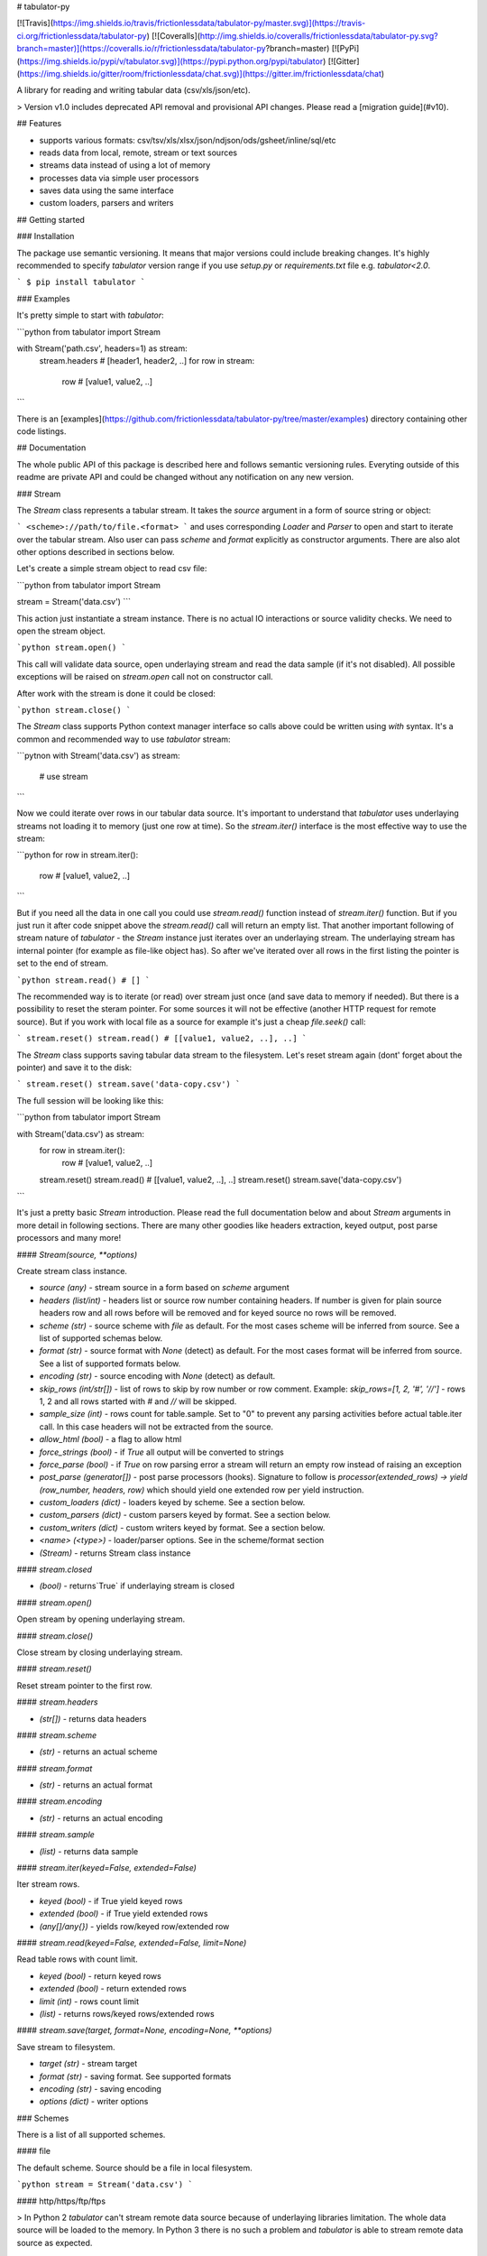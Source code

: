 # tabulator-py

[![Travis](https://img.shields.io/travis/frictionlessdata/tabulator-py/master.svg)](https://travis-ci.org/frictionlessdata/tabulator-py)
[![Coveralls](http://img.shields.io/coveralls/frictionlessdata/tabulator-py.svg?branch=master)](https://coveralls.io/r/frictionlessdata/tabulator-py?branch=master)
[![PyPi](https://img.shields.io/pypi/v/tabulator.svg)](https://pypi.python.org/pypi/tabulator)
[![Gitter](https://img.shields.io/gitter/room/frictionlessdata/chat.svg)](https://gitter.im/frictionlessdata/chat)

A library for reading and writing tabular data (csv/xls/json/etc).

> Version v1.0 includes deprecated API removal and provisional API changes. Please read a [migration guide](#v10).

## Features

- supports various formats: csv/tsv/xls/xlsx/json/ndjson/ods/gsheet/inline/sql/etc
- reads data from local, remote, stream or text sources
- streams data instead of using a lot of memory
- processes data via simple user processors
- saves data using the same interface
- custom loaders, parsers and writers

## Getting started

### Installation

The package use semantic versioning. It means that major versions  could include breaking changes. It's highly recommended to specify `tabulator` version range if you use `setup.py` or `requirements.txt` file e.g. `tabulator<2.0`.

```
$ pip install tabulator
```

### Examples

It's pretty simple to start with `tabulator`:

```python
from tabulator import Stream

with Stream('path.csv', headers=1) as stream:
    stream.headers # [header1, header2, ..]
    for row in stream:
        row  # [value1, value2, ..]
```

There is an [examples](https://github.com/frictionlessdata/tabulator-py/tree/master/examples) directory containing other code listings.

## Documentation

The whole public API of this package is described here and follows semantic versioning rules. Everyting outside of this readme are private API and could be changed without any notification on any new version.

### Stream

The `Stream` class represents a tabular stream. It takes the `source` argument in a form of source string or object:

```
<scheme>://path/to/file.<format>
```
and uses corresponding `Loader` and `Parser` to open and start to iterate over the tabular stream. Also user can pass `scheme` and `format` explicitly as constructor arguments. There are also alot other options described in sections below.

Let's create a simple stream object to read csv file:

```python
from tabulator import Stream

stream = Stream('data.csv')
```

This action just instantiate a stream instance. There is no actual IO interactions or source validity checks. We need to open the stream object.

```python
stream.open()
```

This call will validate data source, open underlaying stream and read the data sample (if it's not disabled). All possible exceptions will be raised on `stream.open` call not on constructor call.

After work with the stream is done it could be closed:

```python
stream.close()
```

The `Stream` class supports Python context manager interface so calls above could be written using `with` syntax. It's a common and recommended way to use `tabulator` stream:

```pytnon
with Stream('data.csv') as stream:
  # use stream
```

Now we could iterate over rows in our tabular data source. It's important to understand that `tabulator` uses underlaying streams not loading it to memory (just one row at time). So the `stream.iter()` interface is the most effective way to use the stream:

```python
for row in stream.iter():
  row # [value1, value2, ..]
```

But if you need all the data in one call you could use `stream.read()` function instead of `stream.iter()` function. But if you just run it after code snippet above the `stream.read()` call will return an empty list. That another important following of stream nature of `tabulator` - the `Stream` instance just iterates over an underlaying stream. The underlaying stream has internal pointer (for example as file-like object has). So after we've iterated over all rows in the first listing the pointer is set to the end of stream.

```python
stream.read() # []
```

The recommended way is to iterate (or read) over stream just once (and save data to memory if needed). But there is a possibility to reset the steram pointer. For some sources it will not be effective (another HTTP request for remote source). But if you work with local file as a source for example it's just a cheap `file.seek()` call:

```
stream.reset()
stream.read() # [[value1, value2, ..], ..]
```

The `Stream` class supports saving tabular data stream to the filesystem. Let's reset stream again (dont' forget about the pointer) and save it to the disk:

```
stream.reset()
stream.save('data-copy.csv')
```

The full session will be looking like this:

```python
from tabulator import Stream

with Stream('data.csv') as stream:
  for row in stream.iter():
    row # [value1, value2, ..]
  stream.reset()
  stream.read() # [[value1, value2, ..], ..]
  stream.reset()
  stream.save('data-copy.csv')
```

It's just a pretty basic `Stream` introduction. Please read the full documentation below and about `Stream` arguments in more detail in following sections. There are many other goodies like headers extraction, keyed output, post parse processors and many more!

#### `Stream(source, **options)`

Create stream class instance.

- `source (any)` - stream source in a form based on `scheme` argument
- `headers (list/int)` - headers list or source row number containing headers. If number is given for plain source headers row and all rows before will be removed and for keyed source no rows will be removed.
- `scheme (str)` - source scheme with `file` as default. For the most cases scheme will be inferred from source. See a list of supported schemas below.
- `format (str)` - source format with `None` (detect) as default. For the most cases format will be inferred from source.  See a list of supported formats below.
- `encoding (str)` - source encoding with  `None` (detect) as default.
- `skip_rows (int/str[])` - list of rows to skip by row number or row comment. Example: `skip_rows=[1, 2, '#', '//']` - rows 1, 2 and all rows started with `#` and `//` will be skipped.
- `sample_size (int)` - rows count for table.sample. Set to "0" to prevent any parsing activities before actual table.iter call. In this case headers will not be extracted from the source.
- `allow_html (bool)` - a flag to allow html
- `force_strings (bool)` - if `True` all output will be converted to strings
- `force_parse (bool)` - if `True` on row parsing error a stream will return an empty row instead of raising an exception
- `post_parse (generator[])` - post parse processors (hooks). Signature to follow is `processor(extended_rows) -> yield (row_number, headers, row)` which should yield one extended row per yield instruction.
- `custom_loaders (dict)` - loaders keyed by scheme. See a section below.
- `custom_parsers (dict)` - custom parsers keyed by format. See a section below.
- `custom_writers (dict)` - custom writers keyed by format. See a section below.
- `<name> (<type>)` - loader/parser options. See in the scheme/format section
- `(Stream)` - returns Stream class instance

#### `stream.closed`

- `(bool)` - returns`True` if underlaying stream is closed

#### `stream.open()`

Open stream by opening underlaying stream.

#### `stream.close()`

Close stream by closing underlaying stream.

#### `stream.reset()`

Reset stream pointer to the first row.

#### `stream.headers`

- `(str[])` - returns data headers

#### `stream.scheme`

- `(str)` - returns an actual scheme

#### `stream.format`

- `(str)` - returns an actual format

#### `stream.encoding`

- `(str)` - returns an actual encoding

#### `stream.sample`

- `(list)` - returns data sample

#### `stream.iter(keyed=False, extended=False)`

Iter stream rows.

- `keyed (bool)` - if True yield keyed rows
- `extended (bool)` - if True yield extended rows
- `(any[]/any{})` - yields row/keyed row/extended row

#### `stream.read(keyed=False, extended=False, limit=None)`

Read table rows with count limit.

- `keyed (bool)` - return keyed rows
- `extended (bool)` - return extended rows
- `limit (int)` - rows count limit
- `(list)` - returns rows/keyed rows/extended rows

#### `stream.save(target, format=None,  encoding=None, **options)`

Save stream to filesystem.

- `target (str)` - stream target
- `format (str)` - saving format. See supported formats
- `encoding (str)` - saving encoding
- `options (dict)` - writer options

### Schemes

There is a list of all supported schemes.

#### file

The default scheme. Source should be a file in local filesystem.

```python
stream = Stream('data.csv')
```

#### http/https/ftp/ftps

> In Python 2 `tabulator` can't stream remote data source because of underlaying libraries limitation. The whole data source will be loaded to the memory. In Python 3 there is no such a problem and `tabulator` is able to stream remote data source as expected.

Source should be a file available via one of this protocols in the web.


```python
stream = Stream('http://example.com/data.csv')
```

#### stream

Source should be a file-like python object which supports corresponding protocol.


```python
stream = Stream(open('data.csv'))
```

#### text

Source should be a string containing tabular data. In this case `format` has to be explicitely passed because it's not possible to infer it from source string.


```python
stream = Stream('text://name,age\nJohn, 21\n', format='csv')
```

### Formats

There is a list of all supported formats. Formats support `read` operation could be opened by `Stream.open()` and formats support `write` operation could be used in `Stream.save()`.

#### csv

Source should be parsable by csv parser.

```python
stream = Stream('data.csv', delimiter=',')
```

Operations:
- read
- write

Options:
- delimiter
- doublequote
- escapechar
- quotechar
- quoting
- skipinitialspace
- lineterminator

See options reference in [Python documentation](https://docs.python.org/3/library/csv.html#dialects-and-formatting-parameters).

#### datapackage

> This format is not included to package by default. To use it please install `tabulator` with an `datapackage` extras: `$ pip install tabulator[datapackage]`

Source should be a valid Tabular Data Package see (https://frictionlessdata.io).

```python
stream = Stream('datapackage.json', resource=1)
```

Operations:
- read

Options:
- resource - resource index (starting from 0) or resource name

#### gsheet

Source should be a link to publicly available Google Spreadsheet.

```python
stream = Stream('https://docs.google.com/spreadsheets/d/<id>?usp=sharing')
stream = Stream('https://docs.google.com/spreadsheets/d/<id>edit#gid=<gid>')
```

#### inline

Source should be a list of lists or a list of dicts.

```python
stream = Stream([['name', 'age'], ['John', 21], ['Alex', 33]])
stream = Stream([{'name': 'John', 'age': 21}, {'name': 'Alex', 'age': 33}])
```

Operations:
- read

#### json

Source should be a valid JSON document containing array of arrays or array of objects (see `inline` format example).

```python
stream = Stream('data.json', property='key1.key2')
```

Operations:
- read

Options:
- property - path to tabular data property separated by dots. For example having data structure like `{"response": {"data": [...]}}` you should set property to `response.data`.

#### ndjson

Source should be parsable by ndjson parser.

```python
stream = Stream('data.ndjson')
```

Operations:
- read

#### ods

> This format is not included to package by default. To use it please install `tabulator` with an `ods` extras: `$ pip install tabulator[ods]`

Source should be a valid Open Office document.

```python
stream = Stream('data.ods', sheet=1)
```

Operations:
- read

Options:
- sheet - sheet number starting from 1

#### sql

Source should be a valid database URL supported by `sqlalchemy`.

```python
stream = Stream('postgresql://name:pass@host:5432/database', table='data')
```

Operations:
- read

Options:
- table - database table name to read data (REQUIRED)
- order_by - SQL expression to order rows e.g. `name desc`

#### tsv

Source should be parsable by tsv parser.

```python
stream = Stream('data.tsv')
```

Operations:
- read

#### xls/xlsx

> For `xls` format `tabulator` can't stream data source because of underlaying libraries limitation. The whole data source will be loaded to the memory. For `xlsx` format there is no such a problem and `tabulator` is able to stream data source as expected.

Source should be a valid Excel document.

```python
stream = Stream('data.xls', sheet=1)
```

Operations:
- read

Options:
- sheet - sheet number starting from 1
- fill_merged_cells - if `True` it will unmerge and fill all merged cells by a visible value. With this option enabled the parser can't stream data and load the whole document into memory.

### Headers

By default `Stream` considers all data source rows as values:

```python
with Stream([['name', 'age'], ['Alex', 21]]):
  stream.headers # None
  stream.read() # [['name', 'age'], ['Alex', 21]]
```

To alter this behaviour `headers` argument is supported by `Stream` constructor. This argument could be an integer - row number starting from 1 containing headers:

```python
# Integer
with Stream([['name', 'age'], ['Alex', 21]], headers=1):
  stream.headers # ['name', 'age']
  stream.read() # [['Alex', 21]]
```

Or it could be a list of strings - user-defined headers:

```python
with Stream([['Alex', 21]], headers=['name', 'age']):
  stream.headers # ['name', 'age']
  stream.read() # [['Alex', 21]]
```

If `headers` is a row number and data source is not keyed all rows before this row and this row will be removed from data stream (see first example).

### Encoding

`Stream` constructor accepts `encoding` argument to ensure needed encoding will be used. As a value argument supported by python encoding name (e.g. 'latin1', 'utf-8', ..) could be used:

```python
with Stream(source, encoding='latin1') as stream:
  stream.read()
```

By default an encoding will be detected automatically. If you experience a *UnicodeDecodeError* parsing your file, try setting this argument to 'utf-8'.


### Sample size

By default `Stream` will read some data on `stream.open()` call in advance. This data is provided as `stream.sample`. The size of this sample could be set in rows using `sample_size` argument of stream constructor:

```python
with Stream(two_rows_source, sample_size=1) as stream:
  stream.sample # only first row
  stream.read() # first and second rows
```

Data sample could be really useful if you want to implement some initial data checks without moving stream pointer as `stream.iter/read` do. But if you don't want any interactions with an actual source before first `stream.iter/read` call just disable data smapling with `sample_size=0`.

### Allow html

By default `Stream` will raise `exceptions.FormatError` on `stream.open()` call if html contents is detected. It's not a tabular format and for example providing link to csv file inside html (e.g. GitHub page) is a common mistake.

But sometimes this default behaviour is not what is needed. For example you write custom parser which should support html contents. In this case `allow_html` option for `Stream` could be used:

```python
with Stream(sorce_with_html, allow_html=True) as stream:
  stream.read() # no exception on open
```

### Force strings

Because `tabulator` support not only sources with string data representation as `csv` but also sources supporting different data types as `json` or `inline` there is a `Stream` option `force_strings` to stringify all data values on reading.

Here how stream works without forcing strings:

```python
with Stream([['string', 1, datetime.time(17, 00)]]) as stream:
  stream.read() # [['string', 1, datetime.time(17, 00)]]
```

The same data source using `force_strings` option:

```python
with Stream([['string', 1]], force_strings=True) as stream:
  stream.read() # [['string', '1', '17:00:00']]
```

For all temporal values stream will use ISO format. But if your data source doesn't support temporal values (for instance `json` format) `Stream` just returns it as it is without converting to ISO format.

### Force parse

Some data source could be partially mailformed for a parser. For example `inline` source could have good rows (lists or dicts) and bad rows (for example strings). By default `stream.iter/read` will raise `exceptions.SourceError` on the first bad row:

```python
with Stream([[1], 'bad', [3]]) as stream:
  stream.read() # raise exceptions.SourceError
```

With `force_parse` option for `Stream` constructor this default behaviour could be changed.
If it's set to `True` non-parsable rows will be returned as empty rows:

```python
with Stream([[1], 'bad', [3]]) as stream:
  stream.read() # [[1], [], [3]]
```

### Skip rows

It's a very common situation when your tabular data contains some rows you want to skip. It could be blank rows or commented rows. `Stream` constructors accepts `skip_rows` argument to make it possible. Value of this argument should be a list of integers and strings where:
- integer is a row number starting from 1
- string is a first row chars indicating that row is a comment

Let's skip first, second and commented by '#' symbol rows:

```python
source = [['John', 1], ['Alex', 2], ['#Sam', 3], ['Mike', 4]]
with Stream(source, skip_rows=[1, 2, '#']) as stream
  stream.read() # [['Mike', 4]]
```

### Post parse

Skipping rows is a very basic ETL (extrac-transform-load) feature. For more advanced data transormations there are post parse processors.

```python
def skip_odd_rows(extended_rows):
    for row_number, headers, row in extended_rows:
        if not row_number % 2:
            yield (row_number, headers, row)

def multiply_on_two(extended_rows):
    for row_number, headers, row in extended_rows:
        yield (row_number, headers, list(map(lambda value: value * 2, row)))


with Stream([[1], [2], [3], [4]], post_parse=[skip_odd_rows, multiply_on_two]) as stream:
  stream.read() # [[4], [8]]
```

Post parse processor gets extended rows (`[row_number, headers, row]`) iterator and must yields updated extended rows back. This interface is very powerful because every processors have full control on iteration process could skip rows, catch exceptions etc.

Processors will be applied to source from left to right. For example in listing above `multiply_on_two` processor gets rows from `skip_odd_rows` processor.

### Keyed and extended rows

Stream methods `stream.iter/read()` accept `keyed` and `extended` flags to vary data structure of output data row.

By default a stream returns every row as a list:

```python
with Stream([['name', 'age'], ['Alex', 21]]) as stream:
  stream.read() # [['Alex', 21]]
```

With `keyed=True` a stream returns every row as a dict:

```python
with Stream([['name', 'age'], ['Alex', 21]]) as stream:
  stream.read(keyed=True) # [{'name': 'Alex', 'age': 21}]
```

And with `extended=True` a stream returns every row as a tuple contining row number starting from 1, headers as a list and row as a list:

```python
with Stream([['name', 'age'], ['Alex', 21]]) as stream:
  stream.read(extended=True) # (1, ['name', 'age'], ['Alex', 21])
```

### Custom loaders

To create a custom loader `Loader` interface should be implemented and passed to `Stream` constructor as `custom_loaders={'scheme': CustomLoader}` argument.

For example let's implement a custom loader:

```python
from tabulator import Loader

class CustomLoader(Loader):
  options = []
  def load(self, source, mode='t', encoding=None, allow_zip=False):
    # load logic

with Stream(source, custom_loaders={'custom': CustomLoader}) as stream:
  stream.read()
```

There are more examples in internal `tabulator.loaders` module.

#### `Loader(**options)`

- `options (dict)` - loader options
- `(Loader)` - returns `Loader` class instance

#### `Loader.options`

List of supported options.

#### `loader.load(source, mode='t', encoding=None, allow_zip=False)`

- `source (str)` - table source
- `mode (str)` - text stream mode: 't' or 'b'
- `encoding (str)` - encoding of source
- `allow_zip (bool)` - if false will raise on zip format
- `(file-like)` - returns file-like object of bytes or chars based on mode argument

### Custom parsers

To create a custom parser `Parser` interface should be implemented and passed to `Stream` constructor as `custom_parsers={'format': CustomParser}` argument.

For example let's implement a custom parser:

```python
from tabulator import Parser

class CustomParser(Parser):
  def __init__(self, loader):
    self.__loader = loader
  @property
  def closed(self):
    return False
  def open(self, source, encoding=None):
    # open logic
  def close(self):
    # close logic
  def reset(self):
    raise NotImplemenedError()
  @property
  def extended_rows():
    # extended rows logic

with Stream(source, custom_parsers={'custom': CustomParser}) as stream:
  stream.read()
```

There are more examples in internal `tabulator.parsers` module.

#### `Parser(loader, **options)`

Create parser class instance.

- `loader (Loader)` - loader instance
- `options (dict)` - parser options
- `(Parser)` - returns `Parser` class instance

#### `Parser.options`

List of supported options.

#### `parser.closed`

- `(bool)` - returns `True` if parser is closed

#### `parser.open(source, encoding=None, force_parse=False)`

Open underlaying stream. Parser gets byte or text stream from loader
to start emit items from this stream.

- `source (str)` - table source
- `encoding (str)` - encoding of source
- `force_parse (bool)` - if True parser must yield (row_number, None, []) if there is an row in parsing error instead of stopping the iteration by raising an exception

#### `parser.close()`

Close underlaying stream.

#### `parser.reset()`

Reset items and underlaying stream. After reset call iterations over items will start from scratch.

#### `parser.encoding`

- `(str)` - returns an actual encoding

#### `parser.extended_rows`

- `(iterator)` - returns extended rows iterator

### Custom writers

To create a custom writer `Writer` interface should be implemented and passed to `Stream` constructor as `custom_writers={'format': CustomWriter}` argument.

For example let's implement a custom writer:

```python
from tabulator import Writer

class CustomWriter(Writer):
  options = []
  def save(self, source, target, headers=None, encoding=None):
    # save logic

with Stream(source, custom_writers={'custom': CustomWriter}) as stream:
  stream.save(target)
```

There are more examples in internal `tabulator.writers` module.

#### `Writer(**options)`

Create writer class instance.

- `options (dict)` - writer options
- `(Writer)` - returns `Writer` class instance

#### `Writer.options`

List of supported options.

#### `writer.save(source, target, headers=None, encoding=None)`

Save source data to target.

- `source (str)` - data source
- `source (str)` - save target
- `headers (str[])` - optional headers
- `encoding (str)` - encoding of source

### Validate

For cases you don't need open the source but want to know is it supported by `tabulator` or not you could use `validate` function. It also let you know what exactly is not supported raising correspondig exception class.

```python
from tabulator import validate, exceptions

try:
  tabular = validate('data.csv')
except exceptions.TabulatorException:
  tabular = False
```

#### `validate(source, scheme=None, format=None)`

Validate if this source has supported scheme and format.

- `source (any)` - data source
- `scheme (str)` - data scheme
- `format (str)` - data format
- `(exceptions.SchemeError)` - raises if scheme is not supported
- `(exceptions.FormatError)` - raises if format is not supported
- `(bool)` - returns `True` if scheme/format is supported

### Exceptions

#### `exceptions.TabulatorException`

Base class for all `tabulator` exceptions.

#### `exceptions.IOError`

All underlaying input-output errors.

#### `exceptions.HTTPError`

All underlaying HTTP errors.

#### `exceptions.SourceError`

This class of exceptions covers all source errors like bad data structure for JSON.

#### `exceptions.SchemeError`

For example this exceptions will be used if you provide not supported source scheme like `bad://source.csv`.

#### `exceptions.FormatError`

For example this exceptions will be used if you provide not supported source format like `http://source.bad`.

#### `exceptions.EncodingError`

All errors related to encoding problems.

#### `exceptions.OptionsError`

All errors related to not supported by Loader/Parser/Writer options.

#### `exceptions.ResetError`

All errors caused by stream reset problems.

### CLI

> It's a provisional API. If you use it as a part of other program please pin concrete `goodtables` version to your requirements file.

The library ships with a simple CLI to read tabular data:

```bash
$ tabulator data/table.csv
id, name
1, english
2, 中国人
```

#### `$ tabulator`

```bash
Usage: cli.py [OPTIONS] SOURCE

Options:
  --headers INTEGER
  --scheme TEXT
  --format TEXT
  --encoding TEXT
  --limit INTEGER
  --help             Show this message and exit.
```

## Contributing

The project follows the [Open Knowledge International coding standards](https://github.com/okfn/coding-standards).

Recommended way to get started is to create and activate a project virtual environment.
To install package and development dependencies into active environment:

```
$ make install
```

To run tests with linting and coverage:

```bash
$ make test
```

For linting `pylama` configured in `pylama.ini` is used. On this stage it's already
installed into your environment and could be used separately with more fine-grained control
as described in documentation - https://pylama.readthedocs.io/en/latest/.

For example to sort results by error type:

```bash
$ pylama --sort <path>
```

For testing `tox` configured in `tox.ini` is used.
It's already installed into your environment and could be used separately with more fine-grained control as described in documentation - https://testrun.org/tox/latest/.

For example to check subset of tests against Python 2 environment with increased verbosity.
All positional arguments and options after `--` will be passed to `py.test`:

```bash
tox -e py27 -- -v tests/<path>
```

Under the hood `tox` uses `pytest` configured in `pytest.ini`, `coverage`
and `mock` packages. This packages are available only in tox envionments.

## Changelog

Here described only breaking and the most important changes. The full changelog and documentation for all released versions could be found in nicely formatted [commit history](https://github.com/frictionlessdata/tabulator-py/commits/master).

### v1.3

New API added:
- `stream.scheme`
- `stream.format`
- `stream.encoding`

Promoted provisional API to stable API:
- `Loader` (custom loaders)
- `Parser` (custom parsers)
- `Writer` (custom writers)
- `validate`

### v1.2

Improved behaviour:
- autodetect common csv delimiters

### v1.1

New API added:
- added `fill_merged_cells` argument to `xls/xlsx` formats

### v1.0

New API added:
- published `Loader/Parser/Writer` API
- added `Stream` argument `force_strings`
- added `Stream` argument `force_parse`
- added `Stream` argument `custom_writers`

Deprecated API removal:
- removed `topen` and `Table` - use `Stream` instead
- removed `Stream` arguments `loader/parser_options` - use `**options` instead

Provisional API changed:
- updated `Loader/Parser/Writer` API - please use an updated version

### v0.15

Provisional API added:
- unofficial support for `Stream` arguments `custom_loaders/parsers`

